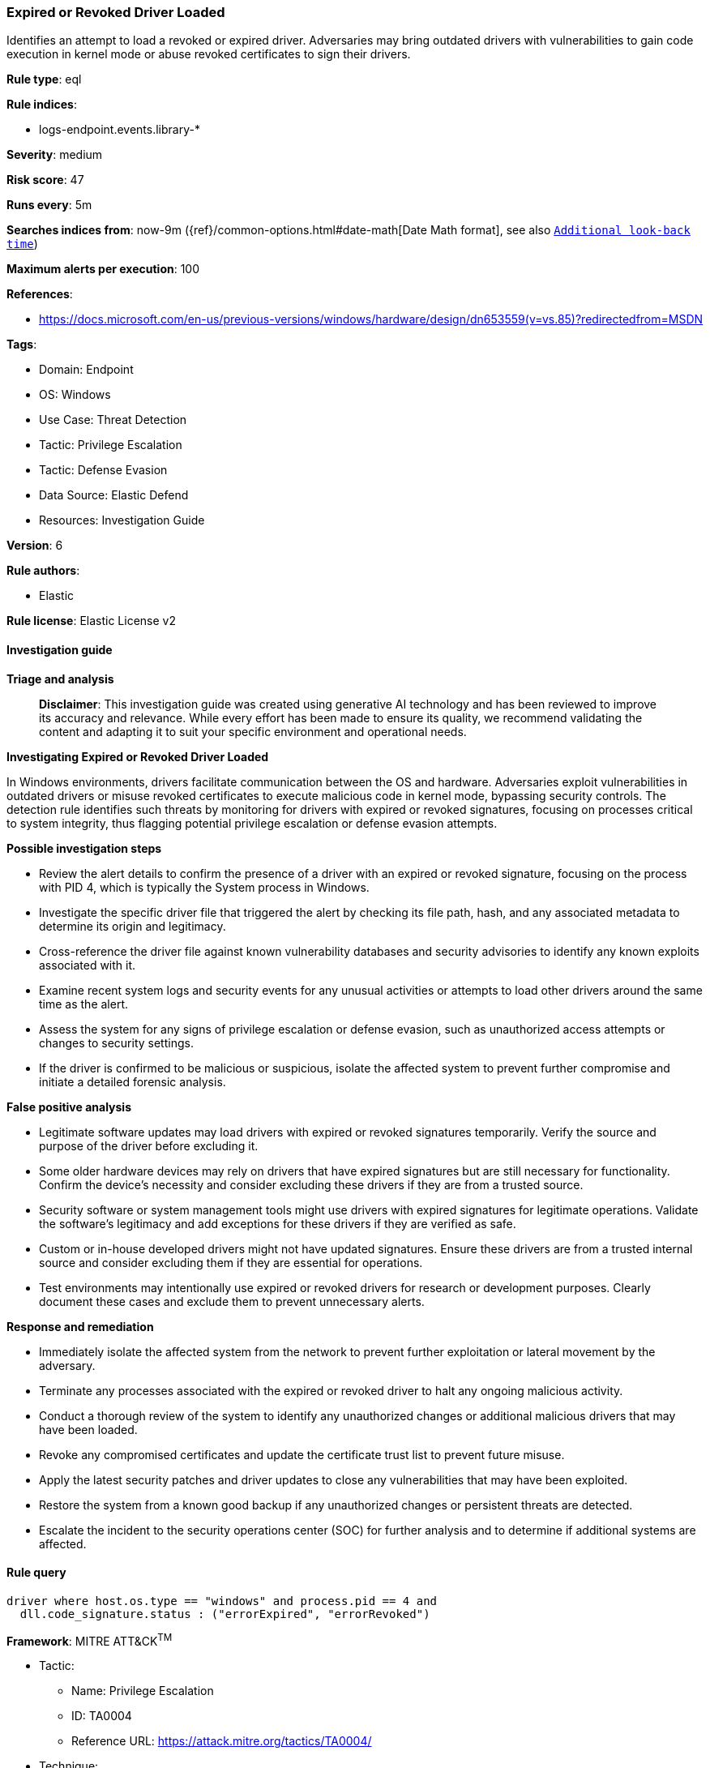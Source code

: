 [[prebuilt-rule-8-14-21-expired-or-revoked-driver-loaded]]
=== Expired or Revoked Driver Loaded

Identifies an attempt to load a revoked or expired driver. Adversaries may bring outdated drivers with vulnerabilities to gain code execution in kernel mode or abuse revoked certificates to sign their drivers.

*Rule type*: eql

*Rule indices*: 

* logs-endpoint.events.library-*

*Severity*: medium

*Risk score*: 47

*Runs every*: 5m

*Searches indices from*: now-9m ({ref}/common-options.html#date-math[Date Math format], see also <<rule-schedule, `Additional look-back time`>>)

*Maximum alerts per execution*: 100

*References*: 

* https://docs.microsoft.com/en-us/previous-versions/windows/hardware/design/dn653559(v=vs.85)?redirectedfrom=MSDN

*Tags*: 

* Domain: Endpoint
* OS: Windows
* Use Case: Threat Detection
* Tactic: Privilege Escalation
* Tactic: Defense Evasion
* Data Source: Elastic Defend
* Resources: Investigation Guide

*Version*: 6

*Rule authors*: 

* Elastic

*Rule license*: Elastic License v2


==== Investigation guide



*Triage and analysis*


> **Disclaimer**:
> This investigation guide was created using generative AI technology and has been reviewed to improve its accuracy and relevance. While every effort has been made to ensure its quality, we recommend validating the content and adapting it to suit your specific environment and operational needs.


*Investigating Expired or Revoked Driver Loaded*

In Windows environments, drivers facilitate communication between the OS and hardware. Adversaries exploit vulnerabilities in outdated drivers or misuse revoked certificates to execute malicious code in kernel mode, bypassing security controls. The detection rule identifies such threats by monitoring for drivers with expired or revoked signatures, focusing on processes critical to system integrity, thus flagging potential privilege escalation or defense evasion attempts.


*Possible investigation steps*


- Review the alert details to confirm the presence of a driver with an expired or revoked signature, focusing on the process with PID 4, which is typically the System process in Windows.
- Investigate the specific driver file that triggered the alert by checking its file path, hash, and any associated metadata to determine its origin and legitimacy.
- Cross-reference the driver file against known vulnerability databases and security advisories to identify any known exploits associated with it.
- Examine recent system logs and security events for any unusual activities or attempts to load other drivers around the same time as the alert.
- Assess the system for any signs of privilege escalation or defense evasion, such as unauthorized access attempts or changes to security settings.
- If the driver is confirmed to be malicious or suspicious, isolate the affected system to prevent further compromise and initiate a detailed forensic analysis.


*False positive analysis*


- Legitimate software updates may load drivers with expired or revoked signatures temporarily. Verify the source and purpose of the driver before excluding it.
- Some older hardware devices may rely on drivers that have expired signatures but are still necessary for functionality. Confirm the device's necessity and consider excluding these drivers if they are from a trusted source.
- Security software or system management tools might use drivers with expired signatures for legitimate operations. Validate the software's legitimacy and add exceptions for these drivers if they are verified as safe.
- Custom or in-house developed drivers might not have updated signatures. Ensure these drivers are from a trusted internal source and consider excluding them if they are essential for operations.
- Test environments may intentionally use expired or revoked drivers for research or development purposes. Clearly document these cases and exclude them to prevent unnecessary alerts.


*Response and remediation*


- Immediately isolate the affected system from the network to prevent further exploitation or lateral movement by the adversary.
- Terminate any processes associated with the expired or revoked driver to halt any ongoing malicious activity.
- Conduct a thorough review of the system to identify any unauthorized changes or additional malicious drivers that may have been loaded.
- Revoke any compromised certificates and update the certificate trust list to prevent future misuse.
- Apply the latest security patches and driver updates to close any vulnerabilities that may have been exploited.
- Restore the system from a known good backup if any unauthorized changes or persistent threats are detected.
- Escalate the incident to the security operations center (SOC) for further analysis and to determine if additional systems are affected.

==== Rule query


[source, js]
----------------------------------
driver where host.os.type == "windows" and process.pid == 4 and
  dll.code_signature.status : ("errorExpired", "errorRevoked")

----------------------------------

*Framework*: MITRE ATT&CK^TM^

* Tactic:
** Name: Privilege Escalation
** ID: TA0004
** Reference URL: https://attack.mitre.org/tactics/TA0004/
* Technique:
** Name: Exploitation for Privilege Escalation
** ID: T1068
** Reference URL: https://attack.mitre.org/techniques/T1068/
* Tactic:
** Name: Defense Evasion
** ID: TA0005
** Reference URL: https://attack.mitre.org/tactics/TA0005/
* Technique:
** Name: Masquerading
** ID: T1036
** Reference URL: https://attack.mitre.org/techniques/T1036/
* Sub-technique:
** Name: Invalid Code Signature
** ID: T1036.001
** Reference URL: https://attack.mitre.org/techniques/T1036/001/
